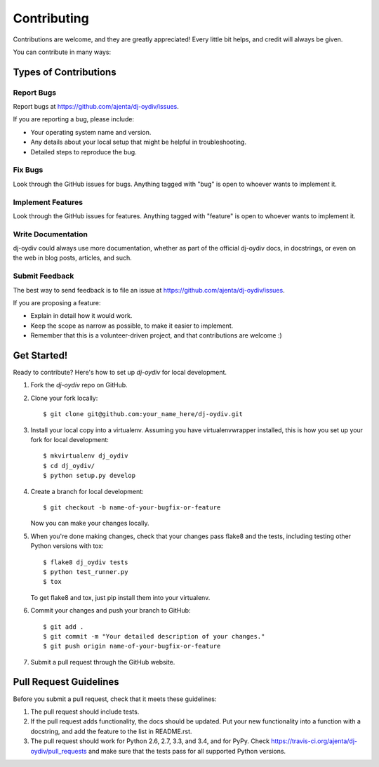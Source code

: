 ============
Contributing
============

Contributions are welcome, and they are greatly appreciated! Every
little bit helps, and credit will always be given.

You can contribute in many ways:

Types of Contributions
----------------------

Report Bugs
~~~~~~~~~~~

Report bugs at https://github.com/ajenta/dj-oydiv/issues.

If you are reporting a bug, please include:

* Your operating system name and version.
* Any details about your local setup that might be helpful in troubleshooting.
* Detailed steps to reproduce the bug.

Fix Bugs
~~~~~~~~

Look through the GitHub issues for bugs. Anything tagged with "bug"
is open to whoever wants to implement it.

Implement Features
~~~~~~~~~~~~~~~~~~

Look through the GitHub issues for features. Anything tagged with "feature"
is open to whoever wants to implement it.

Write Documentation
~~~~~~~~~~~~~~~~~~~

dj-oydiv could always use more documentation, whether as part of the
official dj-oydiv docs, in docstrings, or even on the web in blog posts,
articles, and such.

Submit Feedback
~~~~~~~~~~~~~~~

The best way to send feedback is to file an issue at https://github.com/ajenta/dj-oydiv/issues.

If you are proposing a feature:

* Explain in detail how it would work.
* Keep the scope as narrow as possible, to make it easier to implement.
* Remember that this is a volunteer-driven project, and that contributions
  are welcome :)

Get Started!
------------

Ready to contribute? Here's how to set up `dj-oydiv` for local development.

1. Fork the `dj-oydiv` repo on GitHub.
2. Clone your fork locally::

    $ git clone git@github.com:your_name_here/dj-oydiv.git

3. Install your local copy into a virtualenv. Assuming you have virtualenvwrapper installed, this is how you set up your fork for local development::

    $ mkvirtualenv dj_oydiv
    $ cd dj_oydiv/
    $ python setup.py develop

4. Create a branch for local development::

    $ git checkout -b name-of-your-bugfix-or-feature

   Now you can make your changes locally.

5. When you're done making changes, check that your changes pass flake8 and the tests, including testing other Python versions with tox::

    $ flake8 dj_oydiv tests
    $ python test_runner.py
    $ tox

   To get flake8 and tox, just pip install them into your virtualenv.

6. Commit your changes and push your branch to GitHub::

    $ git add .
    $ git commit -m "Your detailed description of your changes."
    $ git push origin name-of-your-bugfix-or-feature

7. Submit a pull request through the GitHub website.

Pull Request Guidelines
-----------------------

Before you submit a pull request, check that it meets these guidelines:

1. The pull request should include tests.
2. If the pull request adds functionality, the docs should be updated. Put
   your new functionality into a function with a docstring, and add the
   feature to the list in README.rst.
3. The pull request should work for Python 2.6, 2.7, 3.3, and 3.4, and for PyPy. Check
   https://travis-ci.org/ajenta/dj-oydiv/pull_requests
   and make sure that the tests pass for all supported Python versions.
